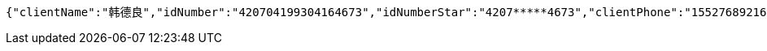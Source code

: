 [source,options="nowrap"]
----
{"clientName":"韩德良","idNumber":"420704199304164673","idNumberStar":"4207*****4673","clientPhone":"15527689216","clientPhoneStar":"155*****9216","custManagerId":"123456","managerName":"张三行","managerPhone":"18800000000","managerImg":"","hxBank":1,"nowDate":1552476918158}
----
